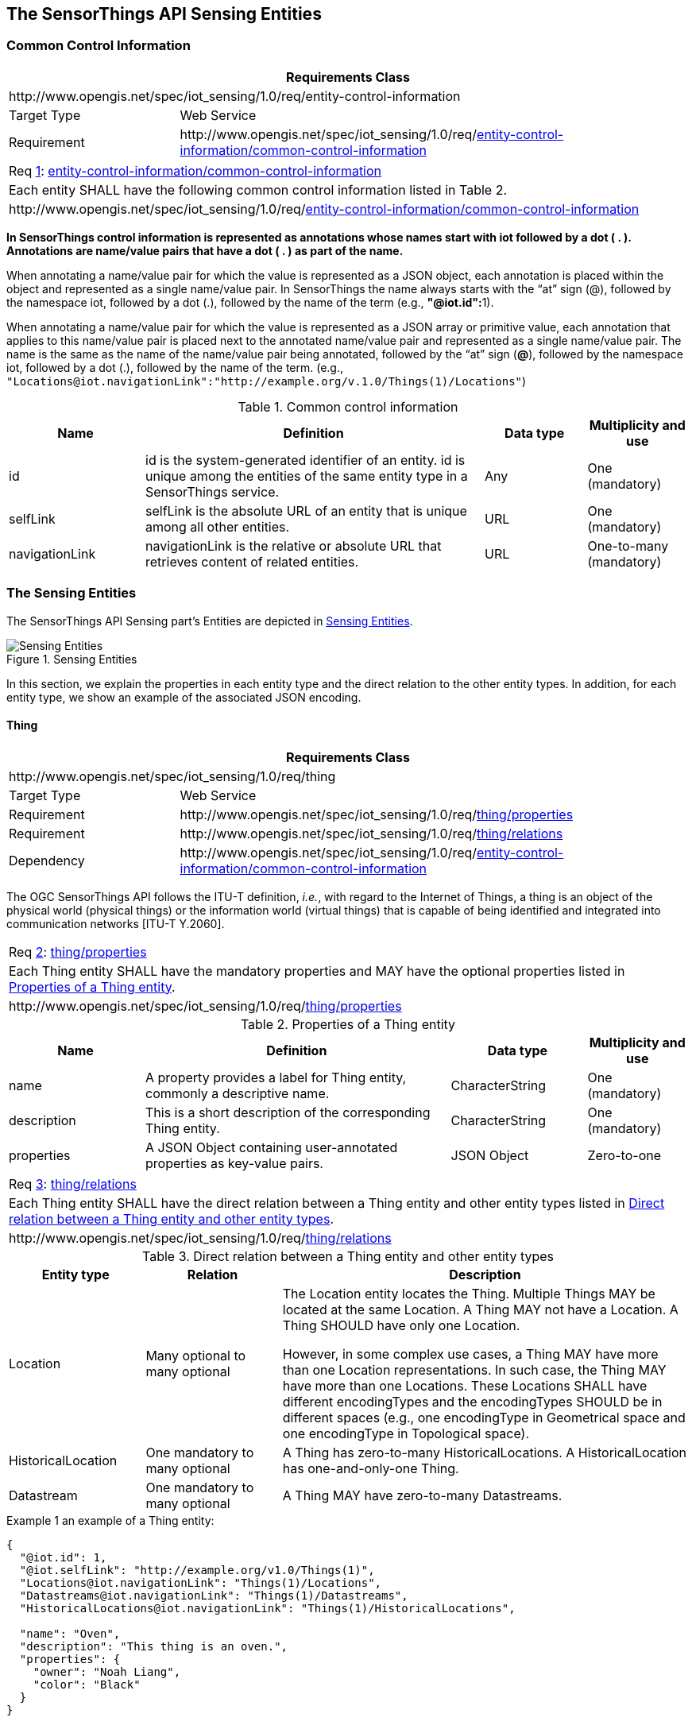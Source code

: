 [[sensing-entities1]]
== The SensorThings API Sensing Entities


[[common-control-information]]
=== Common Control Information


[cols="25a,75a"]
|===
2+|Requirements Class

2+|\http://www.opengis.net/spec/iot_sensing/1.0/req/entity-control-information

|Target Type
|Web Service

|Requirement
|\http://www.opengis.net/spec/iot_sensing/1.0/req/<<requirement-entity-control-information-common-control-information>>
|===


[[req-entity-control-information-common-control-information,{counter:req}]]
[cols="a"]
|===
|[[requirement-entity-control-information-common-control-information,entity-control-information/common-control-information]]
Req <<req-entity-control-information-common-control-information>>: <<requirement-entity-control-information-common-control-information>>

|Each entity SHALL have the following common control information listed in Table 2.
|\http://www.opengis.net/spec/iot_sensing/1.0/req/<<requirement-entity-control-information-common-control-information>>
|===


**In SensorThings control information is represented as annotations whose names start with iot followed by a dot ( . ). Annotations are name/value pairs that have a dot ( . ) as part of the name.**

When annotating a name/value pair for which the value is represented as a JSON object, each annotation is placed within the object and represented as a single name/value pair. In SensorThings the name always starts with the “at” sign (@), followed by the namespace iot, followed by a dot (.), followed by the name of the term (e.g., **"@iot.id":**1).

When annotating a name/value pair for which the value is represented as a JSON array or primitive value, each annotation that applies to this name/value pair is placed next to the annotated name/value pair and represented as a single name/value pair. The name is the same as the name of the name/value pair being annotated, followed by the “at” sign (**@**), followed by the namespace iot, followed by a dot (.), followed by the name of the term.  (e.g., `+"Locations@iot.navigationLink":"http://example.org/v.1.0/Things(1)/Locations"+`)


[[tab-common-control-information]]
.Common control information
[cols="20a,50a,15a,15a"]
|===
|Name |Definition |Data type |Multiplicity and use

|id
|id is the system-generated identifier of an entity. id is unique among the entities of the same entity type in a SensorThings service.
|Any
|One (mandatory)

|selfLink
|selfLink is the absolute URL of an entity that is unique among all other entities.
|URL
|One (mandatory)

|navigationLink
|navigationLink is the relative or absolute URL that retrieves content of related entities.
|URL
|One-to-many +
(mandatory)
|===


[[sensing-entities2]]
=== The Sensing Entities

The SensorThings API Sensing part’s Entities are depicted in <<fig-sensing-entities>>.

[[fig-sensing-entities]]
[.text-center]
.Sensing Entities
image::SensingEntities.png[Sensing Entities]

In this section, we explain the properties in each entity type and the direct relation to the other entity types. In addition, for each entity type, we show an example of the associated JSON encoding.


[[thing]]
==== Thing

[cols="25a,75a"]
|===
2+|Requirements Class

2+|\http://www.opengis.net/spec/iot_sensing/1.0/req/thing

|Target Type
|Web Service

|Requirement
|\http://www.opengis.net/spec/iot_sensing/1.0/req/<<requirement-thing-properties>>

|Requirement
|\http://www.opengis.net/spec/iot_sensing/1.0/req/<<requirement-thing-relations>>

|Dependency
|\http://www.opengis.net/spec/iot_sensing/1.0/req/<<requirement-entity-control-information-common-control-information>>
|===

The OGC SensorThings API follows the ITU-T definition, __i.e.__, with regard to the Internet of Things, a thing is an object of the physical world (physical things) or the information world (virtual things) that is capable of being identified and integrated into communication networks [ITU-T Y.2060].


[[req-thing-properties,{counter:req}]]
[cols="a"]
|===
|[[requirement-thing-properties,thing/properties]]
Req <<req-thing-properties>>: <<requirement-thing-properties>>

|Each Thing entity SHALL have the mandatory properties and MAY have the optional properties listed in <<tab-properties-thing>>.
|\http://www.opengis.net/spec/iot_sensing/1.0/req/<<requirement-thing-properties>>
|===


[[tab-properties-thing]]
.Properties of a Thing entity
[cols="20a,45a,20a,15a"]
|===
|Name |Definition |Data type |Multiplicity and use

|name
|A property provides a label for Thing entity, commonly a descriptive name.
|CharacterString
|One (mandatory)

|description
|This is a short description of the corresponding Thing entity.
|CharacterString
|One (mandatory)

|properties
|A JSON Object containing user-annotated properties as key-value pairs.
|JSON Object
|Zero-to-one
|===


[[req-thing-relations,{counter:req}]]
[cols="a"]
|===
|[[requirement-thing-relations,thing/relations]]
Req <<req-thing-relations>>: <<requirement-thing-relations>>

|Each Thing entity SHALL have the direct relation between a Thing entity and other entity types listed in <<tab-relations-thing>>.
|\http://www.opengis.net/spec/iot_sensing/1.0/req/<<requirement-thing-relations>>
|===


[[tab-relations-thing]]
.Direct relation between a Thing entity and other entity types
[cols="20a,20a,60a"]
|===
|Entity type |Relation |Description

|Location
|Many optional to many optional
|The Location entity locates the Thing. Multiple Things MAY be located at the same Location. A Thing MAY not have a Location. A Thing SHOULD have only one Location.

However, in some complex use cases, a Thing MAY have more than one Location representations. In such case, the Thing MAY have more than one Locations. These Locations SHALL have different encodingTypes and the encodingTypes SHOULD be in different spaces (e.g., one encodingType in Geometrical space and one encodingType in Topological space).

|HistoricalLocation
|One mandatory to many optional
|A Thing has zero-to-many HistoricalLocations. A HistoricalLocation has one-and-only-one Thing.

|Datastream
|One mandatory to many optional
|A Thing MAY have zero-to-many Datastreams.
|===


.Example {counter:examples} an example of a Thing entity:
[source,json]
----
{
  "@iot.id": 1,
  "@iot.selfLink": "http://example.org/v1.0/Things(1)",
  "Locations@iot.navigationLink": "Things(1)/Locations",
  "Datastreams@iot.navigationLink": "Things(1)/Datastreams",
  "HistoricalLocations@iot.navigationLink": "Things(1)/HistoricalLocations",

  "name": "Oven",
  "description": "This thing is an oven.",
  "properties": {
    "owner": "Noah Liang",
    "color": "Black"
  }
}
----


[[location]]
==== Location


[cols="25a,75a"]
|===
2+|Requirements Class

2+|\http://www.opengis.net/spec/iot_sensing/1.0/req/location

|Target Type
|Web Service

|Requirement
|\http://www.opengis.net/spec/iot_sensing/1.0/req/<<requirement-location-properties>>

|Requirement
|\http://www.opengis.net/spec/iot_sensing/1.0/req/<<requirement-location-relations>>

|Dependency
|\http://www.opengis.net/spec/iot_sensing/1.0/req/<<requirement-entity-control-information-common-control-information>>
|===


The Location entity locates the Thing or the Things it associated with. A Thing’s Location entity is defined as the last known location of the Thing.


A Thing’s Location may be identical to the Thing’s Observations’ FeatureOfInterest. In the context of the IoT, the principle location of interest is usually associated with the location of the Thing, especially for __in-situ__ sensing applications. For example, the location of interest of a wifi-connected thermostat should be the building or the room in which the smart thermostat is located. And the FeatureOfInterest of the Observations made by the thermostat (e.g., room temperature readings) should also be the building or the room. In this case, the content of the smart thermostat’s location should be the same as the content of the temperature readings’ feature of interest.


However, the ultimate location of interest of a Thing is not always the location of the Thing (e.g., in the case of remote sensing). In those use cases, the content of a Thing’s Location is different from the content of the FeatureOfInterest of the Thing’s Observations. Section 7.1.4 of [OGC 10-004r3 and ISO 19156:2011] provides a detailed explanation of observation location.


[[req-location-properties,{counter:req}]]
[cols="a"]
|===
|[[requirement-location-properties,location/properties]]
Req <<req-location-properties>>: <<requirement-location-properties>>

|Each Location entity SHALL have the mandatory properties listed in <<tab-properties-location>>.
|\http://www.opengis.net/spec/iot_sensing/1.0/req/<<requirement-location-properties>>
|===


[[tab-properties-location]]
.Properties of a Location entity
[cols="20a,45a,20a,15a"]
|===
|Name |Definition |Data type |Multiplicity and use

|name
|A property provides a label for Location entity, commonly a descriptive name.
|CharacterString
|One (mandatory)

|description
|The description about the Location.
|CharacterString
|One (mandatory)

|encodingType
|The encoding type of the Location property. Its value is one of the ValueCode enumeration (see <<tab-encodingtype-codes>>).
|ValueCode
|One (mandatory)

|location
|The location type is defined by encodingType.
|Any (__i.e.__, the type is depending on the value of the encodingType)
|One (mandatory)

|properties
|A JSON Object containing user-annotated properties as key-value pairs.
|JSON Object
|Zero-to-one
|===


[[req-location-relations,{counter:req}]]
[cols="a"]
|===
|[[requirement-location-relations,location/relations]]
Req <<req-location-relations>>: <<requirement-location-relations>>

|Each Location entity SHALL have the direct relation between a Location entity and other entity types listed in <<tab-relation-location>>.
|\http://www.opengis.net/spec/iot_sensing/1.0/req/<<requirement-location-relations>>
|===


[[tab-relation-location]]
.Direct relation between a Location entity and other entity types
[cols="20a,20a,60a"]
|===
|Entity type |Relation |Description

|Thing
|Many optional to many optional
|Multiple Things MAY locate at the same Location. A Thing MAY not have a Location.

|HistoricalLocation
|Many mandatory to many optional
|A Location can have zero-to-many HistoricalLocations. One HistoricalLocation SHALL have one or many Locations.
|===


.Example {counter:examples} an example of a Location entity:
[source,json]
----
{
  "@iot.id": 1,
  "@iot.selfLink": "http://example.org/v1.0/Locations(1)",
  "Things@iot.navigationLink": "Locations(1)/Things",
  "HistoricalLocations@iot.navigationLink": "Locations(1)/HistoricalLocations",

  "name": "CCIT",
  "description": "Calgary Center for Innvative Technologies",
  "encodingType": "application/vnd.geo+json",
  "location": {
    "type": "Feature",
    "geometry":{
      "type": "Point",
      "coordinates": [-114.06,51.05]
    }
  }
}
----


[[tab-encodingtype-codes]]
.List of some code values used for identifying types for the encodingType of the Location and FeatureOfInterest entity
|===
|Location encodingType |ValueCode Value

|GeoJSON
|application/vnd.geo+json
|===


A thing can be geo-referenced in different spaces. For example, for some applications it is more suitable to use a topological space model (e.g., IndoorGML) to describe an indoor things’ location rather than using a geometric space model (e.g., GeoJSON). Currently GeoJSON is the only Location encodingType of the SensorThings API. In the future we expect to extend SensorThings API’s capabilities by adding additional encodingType to the code values listed in the above table. For example, one potential new Location encodingType can be a JSON encoding for IndoorGML.


[[historicallocation]]
==== HistoricalLocation


[cols="25a,75a"]
|===
2+|Requirements Class

2+|\http://www.opengis.net/spec/iot_sensing/1.0/req/historical-location

|Target Type
|Web Service

|Requirement
|\http://www.opengis.net/spec/iot_sensing/1.0/req/<<requirement-historical-location-properties>>

|Requirement
|\http://www.opengis.net/spec/iot_sensing/1.0/req/<<requirement-historical-location-relations>>

|Requirement
|\http://www.opengis.net/spec/iot_sensing/1.0/req/<<requirement-create-update-delete-historical-location-auto-creation>>

|Dependency
|\http://www.opengis.net/spec/iot_sensing/1.0/req/<<requirement-entity-control-information-common-control-information>>
|===


A Thing’s HistoricalLocation entity set provides the times of the current (__i.e.__, last known) and previous locations of the Thing.


[[req-historical-location-properties,{counter:req}]]
[cols="a"]
|===
|[[requirement-historical-location-properties,historical-location/properties]]
Req <<req-historical-location-properties>>: <<requirement-historical-location-properties>>

|Each HistoricalLocation entity SHALL have the mandatory properties and MAY have the optional properties listed in <<tab-properties-historicallocation>>.
|\http://www.opengis.net/spec/iot_sensing/1.0/req/<<requirement-historical-location-properties>>
|===


[[req-historical-location-relations,{counter:req}]]
[cols="a"]
|===
|[[requirement-historical-location-relations,historical-location/relations]]
Req <<req-historical-location-relations>>: <<requirement-historical-location-relations>>

|Each HistoricalLocation entity SHALL have the direct relation between a HistoricalLocation entity and other entity types listed in <<tab-relation-historicallocation>>.
|\http://www.opengis.net/spec/iot_sensing/1.0/req/<<requirement-historical-location-relations>>
|===


[[req-create-update-delete-historical-location-auto-creation,{counter:req}]]
[cols="a"]
|===
|[[requirement-create-update-delete-historical-location-auto-creation,create-update-delete/historical-location-auto-creation]]
Req <<req-create-update-delete-historical-location-auto-creation>>: <<requirement-create-update-delete-historical-location-auto-creation>>

|When a Thing has a new Location, a new HistoricalLocation SHALL be created and added to the Thing automatically by the service. The current Location of the Thing SHALL only be added to HistoricalLocation automatically by the service, and SHALL not be created as HistoricalLocation directly by user.
|\http://www.opengis.net/spec/iot_sensing/1.0/req/<<requirement-create-update-delete-historical-location-auto-creation>>
|===


The HistoricalLocation can also be created, updated and deleted. One use case is to migrate historical observation data from an existing observation data management system to a SensorThings API system.

[[tab-properties-historicallocation]]
.Properties of a HistoricalLocation entity
[cols="20a,45a,20a,15a"]
|===
|Name |Definition |Data type |Multiplicity and use

|time
|The time when the Thing is known at the Location.
|TM_Instant (ISO-8601 Time String)
|One (mandatory)
|===


[[tab-relation-historicallocation]]
.Direct relation between an HistoricalLocation entity and other entity types
[cols="20a,20a,60a"]
|===
|Entity type |Relation |Description

|Location
|Many optional to many mandatory
|A Location can have zero-to-many HistoricalLocations. One HistoricalLocation SHALL have one or many Locations.

|Thing
|Many optional to one mandatory
|A HistoricalLocation has one-and-only-one Thing. One Thing MAY have zero-to-many HistoricalLocations.
|===


.Example {counter:examples}: An example of a HistoricalLocations entity set (e.g., Things(1)/HistoricalLocations)
[source,json]
----
{
  "value": [
    {
      "@iot.id": 1,
      "@iot.selfLink": "http://example.org/v1.0/HistoricalLocations(1)",
      "Locations@iot.navigationLink": "HistoricalLocations(1)/Locations",
      "Thing@iot.navigationLink": "HistoricalLocations(1)/Thing",
      "time": "2015-01-25T12:00:00-07:00"
    },
    {
      "@iot.id": 2,
      "@iot.selfLink": "http://example.org/v1.0/HistoricalLocations(2)",
      "Locations@iot.navigationLink": "HistoricalLocations(2)/Locations",
      "Thing@iot.navigationLink": "HistoricalLocations(2)/Thing",
      "time": "2015-01-25T13:00:00-07:00"
    }
  ],
  "@iot.nextLink":"http://example.org/v1.0/Things(1)/HistoricalLocations?$skip=2&$top=2"
}
----
[[datastream]]
==== Datastream


[cols="25a,75a"]
|===
2+|Requirements Class

2+|\http://www.opengis.net/spec/iot_sensing/1.0/req/datastream

|Target Type
|Web Service

|Requirement
|\http://www.opengis.net/spec/iot_sensing/1.0/req/<<requirement-datastream-properties>>

|Requirement
|\http://www.opengis.net/spec/iot_sensing/1.0/req/<<requirement-datastream-relations>>

|Dependency
|\http://www.opengis.net/spec/iot_sensing/1.0/req/<<requirement-entity-control-information-common-control-information>>

|Dependency
|urn:iso:dis:iso:19156:clause:8.2.2
|===


A Datastream groups a collection of Observations measuring the same ObservedProperty and produced by the same Sensor.


[[req-datastream-properties,{counter:req}]]
[cols="a"]
|===
|[[requirement-datastream-properties,datastream/properties]]
Req <<req-datastream-properties>>: <<requirement-datastream-properties>>

|Each Datastream entity SHALL have the mandatory properties and MAY have the optional properties listed in <<tab-properties-datastream>>.
|\http://www.opengis.net/spec/iot_sensing/1.0/req/<<requirement-datastream-properties>>
|===


[[req-datastream-relations,{counter:req}]]
[cols="a"]
|===
|[[requirement-datastream-relations,datastream/relations]]
Req <<req-datastream-relations>>: <<requirement-datastream-relations>>

|Each Datastream entity SHALL have the direct relation between a Datastream entity and other entity types listed in <<tab-relation-datastream>>.
|\http://www.opengis.net/spec/iot_sensing/1.0/req/<<requirement-datastream-relations>>
|===


[[tab-properties-datastream]]
.Properties of a Datastream entity
[cols="20a,45a,20a,15a"]
|===
|Name |Definition |Data type |Multiplicity and use

|name
|A property provides a label for Datastream entity, commonly a descriptive name.
|CharacterString
|One (mandatory)

|description
|The description of the Datastream entity.
|CharacterString
|One (mandatory)

|unitOfMeasurement
|A JSON Object containing three key-value pairs. The name property presents the full name of the unitOfMeasurement; the symbol property shows the textual form of the unit symbol; and the definition contains the URI defining the unitOfMeasurement.

The values of these properties SHOULD follow the Unified Code for Unit of Measure (UCUM).

|JSON Object
|One (mandatory)

Note: When a Datastream does not have a unit of measurement (e.g., a OM_TruthObservation type), the corresponding unitOfMeasurement properties SHALL have null values.

|observationType
|The type of Observation (with unique result type), which is used by the service to encode observations.
|ValueCode +
see <<tab-value-codes-obstypes>>.
|One (mandatory)

|properties
|A JSON Object containing user-annotated properties as key-value pairs.
|JSON Object
|Zero-to-one

|observedArea
|The spatial bounding box of the spatial extent of all FeaturesOfInterest that belong to the Observations associated with this Datastream.
|GM_Envelope (GeoJSON Polygon)
|Zero-to-one (optional)

|phenomenonTime
|The temporal interval of the phenomenon times of all observations belonging to this Datastream.
|TM_Period (ISO 8601 Time Interval)
|Zero-to-one (optional)

|resultTime
|The temporal interval of the result times of all observations belonging to this Datastream.
|TM_Period (ISO 8601 Time Interval)
|Zero-to-one (optional)
|===


[[tab-relation-datastream]]
.Direct relation between a Datastream entity and other entity types
[cols="20a,20a,60a"]
|===
|Entity type |Relation |Description

|Thing
|Many optional to one mandatory
|A Thing has zero-to-many Datastreams. A Datastream entity SHALL only link to a Thing as a collection of Observations.

|Sensor
|Many optional to one mandatory
|The Observations in a Datastream are performed by one-and-only-one Sensor. One Sensor MAY produce zero-to-many Observations in different Datastreams.

|ObservedProperty
|Many optional to one mandatory
|The Observations of a Datastream SHALL observe the same ObservedProperty. The Observations of different Datastreams MAY observe the same ObservedProperty.

|Observation
|One mandatory to many optional
|A Datastream has zero-to-many Observations. One Observation SHALL occur in one-and-only-one Datastream.
|===


.Example {counter:examples}: A Datastream entity example
[source,json]
----
{
  "@iot.id": 1,
  "@iot.selfLink": "http://example.org/v1.0/Datastreams(1)",
  "Thing@iot.navigationLink": "HistoricalLocations(1)/Thing",
  "Sensor@iot.navigationLink": "Datastreams(1)/Sensor",
  "ObservedProperty@iot.navigationLink": "Datastreams(1)/ObservedProperty",
  "Observations@iot.navigationLink": "Datastreams(1)/Observations",

  "name": "oven temperature",
  "description": "This is a datastream measuring the air temperature in an oven.",
  "unitOfMeasurement": {
    "name": "degree Celsius",
    "symbol": "°C",
    "definition": "http://unitsofmeasure.org/ucum.html#para-30"
  },
  "observationType": "http://www.opengis.net/def/observationType/OGC-OM/2.0/OM_Measurement",
  "observedArea": {
    "type": "Polygon",
    "coordinates": [[[100,0],[101,0],[101,1],[100,1],[100,0]]]
  },
  "phenomenonTime": "2014-03-01T13:00:00Z/2015-05-11T15:30:00Z",
  "resultTime": "2014-03-01T13:00:00Z/2015-05-11T15:30:00Z"
}
----


The observationType defines the result types for specialized observations [OGC 10-004r3 and ISO 19156:2011 Table 3]. The following table shows some of the valueCodes that maps the UML classes in O&M v2.0 [OGC 10-004r3 and ISO 19156:2011] to observationType names and observation result types.


[[tab-value-codes-obstypes]]
.List of some code values used for identifying types defined in the O&M conceptual model (OGC 10-004r3 and ISO 19156:2011 Clause 8.2.2)
[cols="30a,55a,15a"]
|===
|O&amp;M 2.0 |Value Code Value (observationType names) |Content of result

|OM_CategoryObservation
|\http://www.opengis.net/def/observationType/OGC-OM/2.0/OM_CategoryObservation
|URI

|OM_CountObservation
|\http://www.opengis.net/def/observationType/OGC-OM/2.0/OM_CountObservation
|integer

|OM_Measurement
|\http://www.opengis.net/def/observationType/OGC-OM/2.0/OM_Measurement
|double

|OM_Observation
|\http://www.opengis.net/def/observationType/OGC-OM/2.0/OM_Observation
|Any

|OM_TruthObservation
|\http://www.opengis.net/def/observationType/OGC-OM/2.0/OM_TruthObservation
|boolean
|===


[[sensor]]
==== Sensor


[cols="25a,75a"]
|===
2+|Requirements Class

2+|\http://www.opengis.net/spec/iot_sensing/1.0/req/sensor

|Target Type
|Web Service

|Requirement
|\http://www.opengis.net/spec/iot_sensing/1.0/req/<<requirement-sensor-properties>>

|Requirement
|\http://www.opengis.net/spec/iot_sensing/1.0/req/<<requirement-sensor-relations>>

|Dependency
|\http://www.opengis.net/spec/iot_sensing/1.0/req/<<requirement-entity-control-information-common-control-information>>
|===


A Sensor is an instrument that observes a property or phenomenon with the goal of producing an estimate of the value of the property<<footnote3>>.

[[req-sensor-properties,{counter:req}]]
[cols="a"]
|===
|[[requirement-sensor-properties,sensor/properties]]
Req <<req-sensor-properties>>: <<requirement-sensor-properties>>

|Each Sensor entity SHALL have the mandatory properties and MAY have the optional properties listed in <<tab-properties-sensor>>.
|\http://www.opengis.net/spec/iot_sensing/1.0/req/<<requirement-sensor-properties>>
|===


[[req-sensor-relations,{counter:req}]]
[cols="a"]
|===
|[[requirement-sensor-relations,sensor/relations]]
Req <<req-sensor-relations>>: <<requirement-sensor-relations>>

|Each Sensor entity SHALL have the direct relation between a Sensor entity and other entity types listed in <<tab-relation-sensor>>.
|\http://www.opengis.net/spec/iot_sensing/1.0/req/<<requirement-sensor-relations>>
|===


[[tab-properties-sensor]]
.Properties of a Sensor entity
[cols="20a,45a,20a,15a"]
|===
|Name |Definition |Data type |Multiplicity and use

|name
|A property provides a label for Sensor entity, commonly a descriptive name.
|CharacterString
|One (mandatory)

|description
|The description of the Sensor entity.
|CharacterString
|One (mandatory)

|encodingType
|The encoding type of the metadata property. Its value is one of the ValueCode enumeration (see <<tab-encodingtypes-sensor>> for the available ValueCode).
|ValueCode
|One (mandatory)

|metadata
|The detailed description of the Sensor or system. The metadata type is defined by encodingType.
|Any (depending on the value of the encodingType)
|One (mandatory)

|properties
|A JSON Object containing user-annotated properties as key-value pairs.
|JSON Object
|Zero-to-one
|===


[[tab-relation-sensor]]
.Direct relation between a Sensor entity and other entity types
[cols="20a,20a,60a"]
|===
|Entity type |Relation |Description

|Datastream
|One mandatory to many optional
|The Observations of a Datastream are measured with the same Sensor. One Sensor MAY produce zero-to-many Observations in different Datastreams.
|===


[[tab-encodingtypes-sensor]]
.List of some code values used for identifying types for the encodingType of the Sensor entity
|===
|Sensor encodingType |ValueCode Value

|PDF
|application/pdf

|SensorML
|\http://www.opengis.net/doc/IS/SensorML/2.0
|===


The Sensor encodingType allows clients to know how to interpret metadata’s value. Currently SensorThings API defines two common Sensor metadata encodingTypes. Most sensor manufacturers provide their sensor datasheets in a PDF format. As a result, PDF is a Sensor encodingType supported by SensorThings API. The second Sensor encodingType is SensorML.


.Example {counter:examples}: An example of a Sensor entity
[source,json]
----
{
  "@iot.id": 1,
  "@iot.selfLink": "http://example.org/v1.0/Sensors(1)",
  "Datastreams@iot.navigationLink": "Sensors(1)/Datastreams",

  "name": "TMP36",
  "description": "TMP36 - Analog Temperature sensor",
  "encodingType": "application/pdf",
  "metadata": "http://example.org/TMP35_36_37.pdf"
}
----


[[observedproperty]]
==== ObservedProperty


[cols="25a,75a"]
|===
2+|Requirements Class

2+|\http://www.opengis.net/spec/iot_sensing/1.0/req/observed-property

|Target Type
|Web Service

|Requirement
|\http://www.opengis.net/spec/iot_sensing/1.0/req/<<requirement-observed-property-properties>>

|Requirement
|\http://www.opengis.net/spec/iot_sensing/1.0/req/<<requirement-observed-property-relations>>

|Dependency
|\http://www.opengis.net/spec/iot_sensing/1.0/req/<<requirement-entity-control-information-common-control-information>>
|===


An ObservedProperty specifies the phenomenon of an Observation.


[[req-observed-property-properties,{counter:req}]]
[cols="a"]
|===
|[[requirement-observed-property-properties,observed-property/properties]]
Req <<req-observed-property-properties>>: <<requirement-observed-property-properties>>

|Each ObservedProperty entity SHALL have the mandatory properties and MAY have the optional properties listed in <<tab-properties-observedproperty>>.
|\http://www.opengis.net/spec/iot_sensing/1.0/req/<<requirement-observed-property-properties>>
|===


[[req-observed-property-relations,{counter:req}]]
[cols="a"]
|===
|[[requirement-observed-property-relations,observed-property/relations]]
Req <<req-observed-property-relations>>: <<requirement-observed-property-relations>>

|Each ObservedProperty entity SHALL have the direct relation between a ObservedProperty entity and other entity types listed in <<tab-relation-observedproperty>>.
|\http://www.opengis.net/spec/iot_sensing/1.0/req/<<requirement-observed-property-relations>>
|===


[[tab-properties-observedproperty]]
.Properties of an ObservedProperty entity
[cols="20a,45a,20a,15a"]
|===
|Name |Definition |Data type |Multiplicity and use

|name
|A property provides a label for ObservedProperty entity, commonly a descriptive name.
|CharacterString
|One (mandatory)

|definition
|The URI of the ObservedProperty. Dereferencing this URI SHOULD result in a representation of the definition of the ObservedProperty.
|URI
|One (mandatory)

|description
|A description about the ObservedProperty.
|CharacterString
|One (mandatory)

|properties
|A JSON Object containing user-annotated properties as key-value pairs.
|JSON Object
|Zero-to-one
|===


[[tab-relation-observedproperty]]
.Direct relation between an ObservedProperty entity and other entity types
[cols="20a,20a,60a"]
|===
|Entity type |Relation |Description

|Datastream
|One mandatory to many optional
|The Observations of a Datastream observe the same ObservedProperty. The Observations of different Datastreams MAY observe the same ObservedProperty.
|===


.Example {counter:examples}: an example ObservedProperty entity
[source,json]
----
{
  "@iot.id": 1,
  "@iot.selfLink": "http://example.org/v1.0/ObservedProperties(1)",
  "Datastreams@iot.navigationLink": "ObservedProperties(1)/Datastreams",
  "description": "The dewpoint temperature is the temperature to which the
                  air must be cooled, at constant pressure, for dew to form.
                  As the grass and other objects near the ground cool to
                  the dewpoint, some of the water vapor in the atmosphere
                  condenses into liquid water on the objects.",
  "name": "DewPoint Temperature",
  "definition": "http://dbpedia.org/page/Dew_point"
}
----


[[observation]]
==== Observation


[cols="25a,75a"]
|===
2+|Requirements Class

2+|\http://www.opengis.net/spec/iot_sensing/1.0/req/observation

|Target Type
|Web Service

|Requirement
|\http://www.opengis.net/spec/iot_sensing/1.0/req/<<requirement-observation-properties>>

|Requirement
|\http://www.opengis.net/spec/iot_sensing/1.0/req/<<requirement-observation-relations>>

|Dependency
|\http://www.opengis.net/spec/iot_sensing/1.0/req/<<requirement-entity-control-information-common-control-information>>

|Dependency
|urn:iso:dis:iso:19156:clause:7.2.2
|===


An Observation is the act of measuring or otherwise determining the value of a property [OGC 10-004r3 and ISO 19156:2011]


[[req-observation-properties,{counter:req}]]
[cols="a"]
|===
|[[requirement-observation-properties,observation/properties]]
Req <<req-observation-properties>>: <<requirement-observation-properties>>

|Each Observation entity SHALL have the mandatory properties and MAY have the optional properties listed in <<tab-properties-observation>>.
|\http://www.opengis.net/spec/iot_sensing/1.0/req/<<requirement-observation-properties>>
|===


[[req-observation-relations,{counter:req}]]
[cols="a"]
|===
|[[requirement-observation-relations,observation/relations]]
Req <<req-observation-relations>>: <<requirement-observation-relations>>

|Each Observation entity SHALL have the direct relation between an Observation entity and other entity types listed in <<tab-relations-observation>>.
|\http://www.opengis.net/spec/iot_sensing/1.0/req/<<requirement-observation-relations>>
|===


[[tab-properties-observation]]
.Properties of an Observation entity
[cols="20a,45a,20a,15a"]
|===
|Name |Definition |Data type |Multiplicity and use

|phenomenonTime
|The time instant or period of when the Observation happens.

Note: Many resource-constrained sensing devices do not have a clock. As a result, a client may omit phenonmenonTime when POST new Observations, even though phenonmenonTime is a mandatory property. When a SensorThings service receives a POST Observations without phenonmenonTime, the service SHALL assign the current server time to the value of the phenomenonTime.

|TM_Object (ISO 8601 Time string or Time Interval string (e.g., `+2010-12-23T10:20:00.00-07:00+` or `+2010-12-23T10:20:00.00-07:00/2010-12-23T12:20:00.00-07:00+`))
|One (mandatory)

|result
|The estimated value of an ObservedProperty from the Observation.
|Any (depends on the observationType defined in the associated Datastream)
|One (mandatory)

|resultTime
|The time of the Observation's result was generated.

Note: Many resource-constrained sensing devices do not have a clock. As a result, a client may omit resultTime when POST new Observations, even though resultTime is a mandatory property. When a SensorThings service receives a POST Observations without resultTime, the service SHALL assign a null value to the resultTime.

|TM_Instant (ISO 8601 Time string)
|One (mandatory)

|resultQuality
|Describes the quality of the result.
|DQ_Element
|Zero-to-many

|validTime
|The time period during which the result may be used.
|TM_Period (ISO 8601 Time Interval string)
|Zero-to-one

|parameters
|Key-value pairs showing the environmental conditions during measurement.
|NamedValues in a JSON Array
|Zero-to-one
|===


[[tab-relations-observation]]
.Direct relation between an Observation entity and other entity types
[cols="20a,20a,60a"]
|===
|Entity type |Relation |Description

|Datastream
|Many optional to one mandatory
|A Datastream can have zero-to-many Observations. One Observation SHALL occur in one-and-only-one Datastream.

|FeatureOfInterest
|Many optional to one mandatory
|An Observation observes on one-and-only-one FeatureOfInterest. One FeatureOfInterest could be observed by zero-to-many Observations.
|===


.Example {counter:examples}  An Observation entity example - The following example shows an Observation whose Datastream has an ObservationType of OM_Measurement. A result’s data type is defined by the observationType.
[source,json]
----
{
  "@iot.id": 1,
  "@iot.selfLink": "http://example.org/v1.0/Observations(1)",
  "FeatureOfInterest@iot.navigationLink": "Observations(1)/FeatureOfInterest",
  "Datastream@iot.navigationLink":"Observations(1)/Datastream",

  "phenomenonTime": "2014-12-31T11:59:59.00+08:00",
  "resultTime": "2014-12-31T11:59:59.00+08:00",
  "result": 70.4
}
----


[[featureofinterest]]
==== FeatureOfInterest


[cols="25a,75a"]
|===
2+|Requirements Class

2+|\http://www.opengis.net/spec/iot_sensing/1.0/req/feature-of-interest

|Target Type
|Web Service

|Requirement
|\http://www.opengis.net/spec/iot_sensing/1.0/req/<<requirement-feature-of-interest-properties>>

|Requirement
|\http://www.opengis.net/spec/iot_sensing/1.0/req/<<requirement-feature-of-interest-relations>>

|Dependency
|\http://www.opengis.net/spec/iot_sensing/1.0/req/<<requirement-entity-control-information-common-control-information>>
|===


An Observation results in a value being assigned to a phenomenon. The phenomenon is a property of a feature, the latter being the FeatureOfInterest of the Observation [OGC and ISO 19156:2011]. In the context of the Internet of Things, many Observations’ FeatureOfInterest can be the Location of the Thing. For example, the FeatureOfInterest of a wifi-connect thermostat can be the Location of the thermostat (__i.e.__, the living room where the thermostat is located in). In the case of remote sensing, the FeatureOfInterest can be the geographical area or volume that is being sensed.


[[req-feature-of-interest-properties,{counter:req}]]
[cols="a"]
|===
|[[requirement-feature-of-interest-properties,feature-of-interest/properties]]
Req <<req-feature-of-interest-properties>>: <<requirement-feature-of-interest-properties>>

|Each FeatureOfInterest entity SHALL have the mandatory properties listed in <<tab-properties-featureofinterest>>.
|\http://www.opengis.net/spec/iot_sensing/1.0/req/<<requirement-feature-of-interest-properties>>
|===


[[req-feature-of-interest-relations,{counter:req}]]
[cols="a"]
|===
|[[requirement-feature-of-interest-relations,feature-of-interest/relations]]
Req <<req-feature-of-interest-relations>>: <<requirement-feature-of-interest-relations>>

|Each FeatureOfInterest entity SHALL have the direct relation between a FeatureOfInterest entity and other entity types listed in <<tab-relation-featureofinterest>>.
|\http://www.opengis.net/spec/iot_sensing/1.0/req/<<requirement-feature-of-interest-relations>>
|===


[[tab-properties-featureofinterest]]
.Properties of a FeatureOfInterest entity
[cols="20a,45a,20a,15a"]
|===
|Name |Definition |Data type |Multiplicity and use

|name
|A property provides a label for FeatureOfInterest entity, commonly a descriptive name.
|CharacterString
|One (mandatory)

|description
|The description about the FeatureOfInterest.
|CharacterString
|One (mandatory)

|encodingType
|The encoding type of the feature property.

Its value is one of the ValueCode enumeration (see <<tab-encodingtype-codes>> for the available ValueCode).

|ValueCode
|One (mandatory)

|feature
|The detailed description of the feature. The data type is defined by encodingType.
|Any
|One (mandatory)

|properties
|A JSON Object containing user-annotated properties as key-value pairs.
|JSON Object
|Zero-to-one
|===


[[tab-relation-featureofinterest]]
.Direct relation between a FeatureOfInterest entity and other entity types
[cols="20a,20a,60a"]
|===
|Entity type |Relation |Description

|Observation
|One mandatory to many optional
|An Observation observes on one-and-only-one FeatureOfInterest. One FeatureOfInterest could be observed by zero-to-many Observations.
|===


.Example {counter:examples}: an example of a FeatureOfInterest entity
[source,json]
----
{
  "@iot.id": 1,
  "@iot.selfLink": "http://example.org/v1.0/FeaturesOfInterest(1)",
  "Observations@iot.navigationLink": "FeaturesOfInterest(1)/Observations",

  "name": "Weather Station YYC.",
  "description": "This is a weather station located at the Calgary Airport.",
  "encodingType": "application/vnd.geo+json",
  "feature": {
    "type": "Feature",
    "geometry":{
      "type": "Point",
      "coordinates": [-114.06,51.05]
    }
  }
}
----
